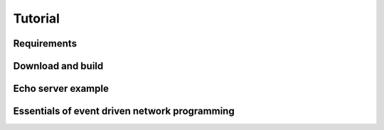 ********
Tutorial
********

Requirements
============


Download and build
==================


Echo server example
===================

Essentials of event driven network programming
==============================================

